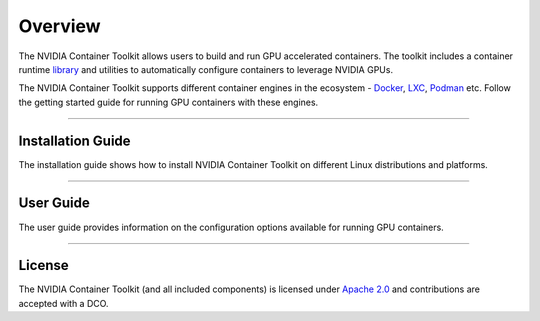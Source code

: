 .. Date: August 10 2020
.. Author: pramarao

**************
Overview
**************
The NVIDIA Container Toolkit allows users to build and run GPU accelerated containers. 
The toolkit includes a container runtime `library <https://github.com/NVIDIA/libnvidia-container>`_ 
and utilities to automatically configure containers to leverage NVIDIA GPUs.

.. image:: https://cloud.githubusercontent.com/assets/3028125/12213714/5b208976-b632-11e5-8406-38d379ec46aa.png
   :width: 400


The NVIDIA Container Toolkit supports different container engines in the ecosystem - `Docker <https://docs.docker.com/get-started/overview/>`_, 
`LXC <https://linuxcontainers.org>`_, `Podman <http://podman.io/>`_ etc. Follow the getting started guide for running GPU 
containers with these engines.

----

Installation Guide
===================
The installation guide shows how to install NVIDIA Container Toolkit on different Linux distributions and platforms.

----

User Guide
==========
The user guide provides information on the configuration options available for running GPU containers.

----

.. Concepts and Architecture
.. ==========================
.. TBD: architecture here

.. ----

.. Release Notes
.. ==============
.. The release notes provides a summary of the changelog for releases of the NVIDIA Container Toolkit. 

.. ----

License
=======
The NVIDIA Container Toolkit (and all included components) is licensed under `Apache 2.0 <https://www.apache.org/licenses/LICENSE-2.0>`_ and 
contributions are accepted with a DCO.